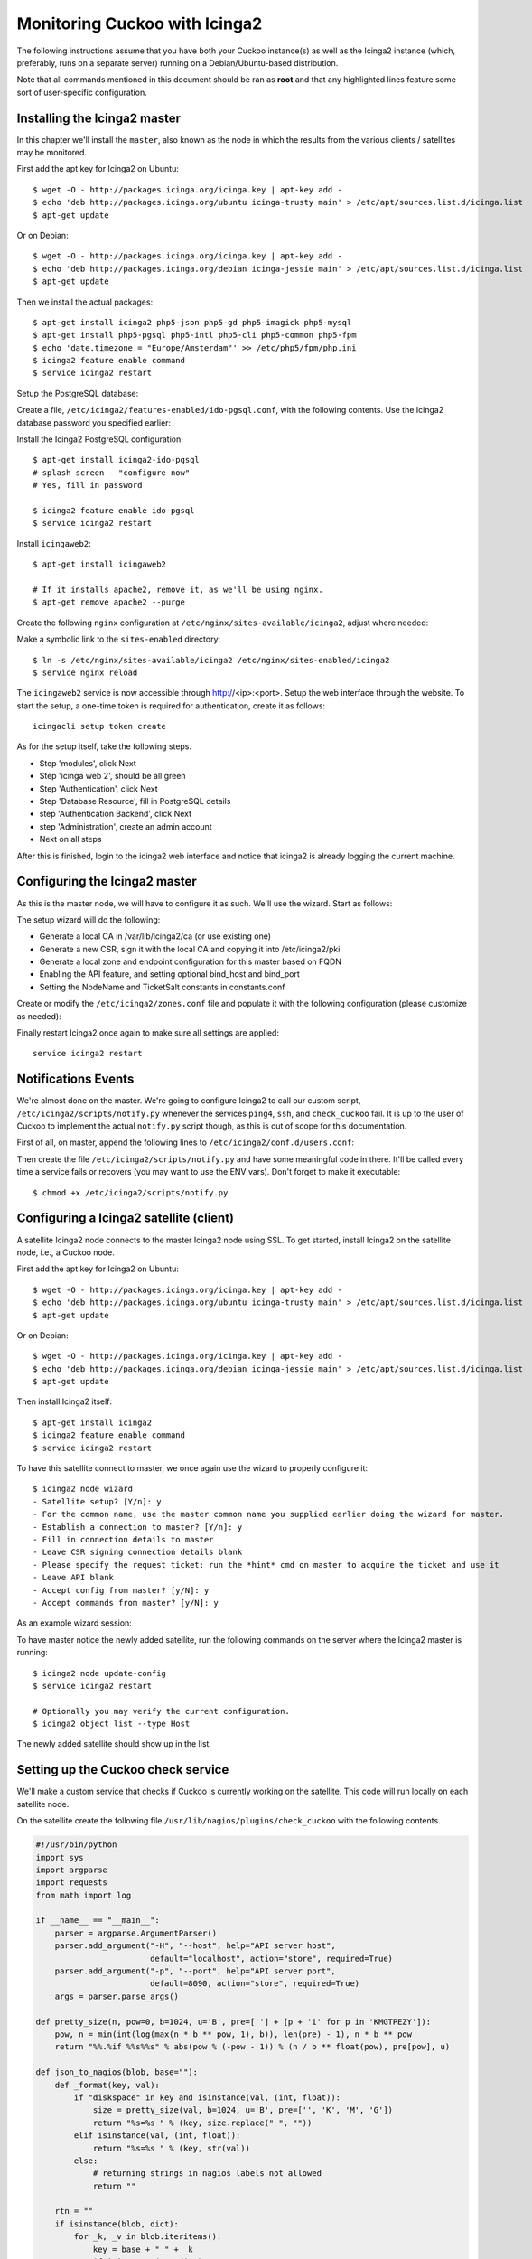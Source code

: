==============================
Monitoring Cuckoo with Icinga2
==============================

The following instructions assume that you have both your Cuckoo instance(s)
as well as the Icinga2 instance (which, preferably, runs on a separate server)
running on a Debian/Ubuntu-based distribution.

Note that all commands mentioned in this document should be ran as **root**
and that any highlighted lines feature some sort of user-specific
configuration.

Installing the Icinga2 master
=============================

In this chapter we'll install the ``master``, also known as the node in which
the results from the various clients / satellites may be monitored.

First add the apt key for Icinga2 on Ubuntu::

    $ wget -O - http://packages.icinga.org/icinga.key | apt-key add -
    $ echo 'deb http://packages.icinga.org/ubuntu icinga-trusty main' > /etc/apt/sources.list.d/icinga.list
    $ apt-get update

Or on Debian::

    $ wget -O - http://packages.icinga.org/icinga.key | apt-key add -
    $ echo 'deb http://packages.icinga.org/debian icinga-jessie main' > /etc/apt/sources.list.d/icinga.list
    $ apt-get update

Then we install the actual packages::

    $ apt-get install icinga2 php5-json php5-gd php5-imagick php5-mysql
    $ apt-get install php5-pgsql php5-intl php5-cli php5-common php5-fpm
    $ echo 'date.timezone = "Europe/Amsterdam"' >> /etc/php5/fpm/php.ini
    $ icinga2 feature enable command
    $ service icinga2 restart

Setup the PostgreSQL database:

.. code-block:: text
    :emphasize-lines: 2

    $ sudo -u postgres psql
    postgres=# CREATE USER icingaweb WITH PASSWORD 'YOURDATABASEPASSWORD';
    postgres=# CREATE DATABASE icingaweb;

Create a file, ``/etc/icinga2/features-enabled/ido-pgsql.conf``, with the
following contents. Use the Icinga2 database password you specified earlier:

.. code-block:: text
    :emphasize-lines: 5

    library "db_ido_pgsql"

    object IdoPgsqlConnection "ido-pgsql" {
        user = "icinga2",
        password = "YOURDATABASEPASSWORD",
        host = "localhost",
        database = "icinga2"
    }

Install the Icinga2 PostgreSQL configuration::

    $ apt-get install icinga2-ido-pgsql
    # splash screen - "configure now"
    # Yes, fill in password

    $ icinga2 feature enable ido-pgsql
    $ service icinga2 restart

Install ``icingaweb2``::

    $ apt-get install icingaweb2

    # If it installs apache2, remove it, as we'll be using nginx.
    $ apt-get remove apache2 --purge

Create the following ``nginx`` configuration at
``/etc/nginx/sites-available/icinga2``, adjust where needed:

.. code-block:: text
    :emphasize-lines: 2,4

    server {
        listen 0.0.0.0:80;

        server_name icinga2.yourdomain.tld;

        location ~ ^/index\.php(.*)$ {
            fastcgi_pass unix:/var/run/php5-fpm.sock;
            fastcgi_index index.php;
            include fastcgi_params;
            fastcgi_param SCRIPT_FILENAME /usr/share/icingaweb2/public/index.php;
            fastcgi_param ICINGAWEB_CONFIGDIR /etc/icingaweb2;
        }

        location ~ ^/(.*)? {
            allow all;

            alias /usr/share/icingaweb2/public;
            index index.php;

            rewrite ^/$ /dashboard;
            try_files $1 $uri $uri/ /index.php$is_args$args;
        }
    }

Make a symbolic link to the ``sites-enabled`` directory::

    $ ln -s /etc/nginx/sites-available/icinga2 /etc/nginx/sites-enabled/icinga2
    $ service nginx reload

The ``icingaweb2`` service is now accessible through http://<ip>:<port>. Setup
the web interface through the website. To start the setup, a one-time token is
required for authentication, create it as follows::

    icingacli setup token create

As for the setup itself, take the following steps.

- Step 'modules', click Next
- Step 'icinga web 2', should be all green
- Step 'Authentication', click Next
- Step 'Database Resource', fill in PostgreSQL details
- step 'Authentication Backend', click Next
- step 'Administration', create an admin account
- Next on all steps

After this is finished, login to the icinga2 web interface and notice that
icinga2 is already logging the current machine.

Configuring the Icinga2 master
==============================

As this is the master node, we will have to configure it as such. We'll use
the wizard. Start as follows:

.. code-block:: text
    :emphasize-lines: 8,9,13,14

    $ icinga2 node wizard
    Welcome to the Icinga 2 Setup Wizard!

    We'll guide you through all required configuration details.

    Please specify if this is a satellite setup ('n' installs a master setup) [Y/n]: n
    Starting the Master setup routine...
    Please specifiy the common name (CN) [cuckoocinga2]:
    Checking for existing certificates for common name 'cuckoocinga2'...
    Certificates not yet generated. Running 'api setup' now.
    [...]
    Please specify the API bind host/port (optional):
    Bind Host []: <YOUR IP ADDRESS>
    Bind Port []: <YOUR PORT>
    information/cli: Created backup file '/etc/icinga2/features-available/api.conf.orig'.
    information/cli: Updating constants.conf.
    information/cli: Created backup file '/etc/icinga2/constants.conf.orig'.
    information/cli: Updating constants file '/etc/icinga2/constants.conf'.
    information/cli: Updating constants file '/etc/icinga2/constants.conf'.
    information/cli: Updating constants file '/etc/icinga2/constants.conf'.
    Done.

    Now restart your Icinga 2 daemon to finish the installation!

    $ service icinga2 restart

The setup wizard will do the following:

- Generate a local CA in /var/lib/icinga2/ca (or use existing one)
- Generate a new CSR, sign it with the local CA and copying it into /etc/icinga2/pki
- Generate a local zone and endpoint configuration for this master based on FQDN
- Enabling the API feature, and setting optional bind_host and bind_port
- Setting the NodeName and TicketSalt constants in constants.conf

Create or modify the ``/etc/icinga2/zones.conf`` file and populate it with the
following configuration (please customize as needed):

.. code-block:: text
    :emphasize-lines: 1,4,6

    object Endpoint "icinga2.yourdomain.tld" {
    }

    object Zone "icinga2.yourdomain.tld" {
        // This is the local master zone = "master"
        endpoints = [ "icinga2.yourdomain.tld" ]
    }

Finally restart Icinga2 once again to make sure all settings are applied::

    service icinga2 restart

Notifications Events
====================

We're almost done on the master. We're going to configure Icinga2 to call our
custom script, ``/etc/icinga2/scripts/notify.py`` whenever the services
``ping4``, ``ssh``, and ``check_cuckoo`` fail. It is up to the user of Cuckoo
to implement the actual ``notify.py`` script though, as this is out of scope
for this documentation.

First of all, on master, append the following lines to
``/etc/icinga2/conf.d/users.conf``:

.. code-block:: text
    :emphasize-lines: 6

    object User "sysadmin" {
        display_name = "System Administrator"
        enable_notifications = true
        states = [ Warning, Critical ]
        types = [ Problem, Recovery ]
        email = "YOUREMAILADDRESS@YOURDOMAIN.TLD"
    }

    template Notification "generic-notification" {
        states = [ Warning, Critical, Unknown ]
        types = [ Problem, Acknowledgement, Recovery, Custom, FlappingStart,
                  FlappingEnd, DowntimeStart, DowntimeEnd, DowntimeRemoved ]
    }

    apply Notification "notify-sysadmin" to Service {
        import "generic-notification"

        command = "notify-cuckoo"
        users = [ "sysadmin" ]

        assign where service.name in ["check_cuckoo", "ssh", "ping4"]
    }

    object NotificationCommand "notify-cuckoo" {
        import "plugin-notification-command"
        command = [
            SysconfDir + "/icinga2/scripts/notify.py"
        ]

        env = {
            NOTIFICATIONTYPE = "$notification.type$"
            SERVICEDESC = "$service.name$"
            HOSTALIAS = "$host.display_name$"
            HOSTADDRESS = "$address$"
            SERVICESTATE = "$service.state$"
            LONGDATETIME = "$icinga.long_date_time$"
            SERVICEOUTPUT = "$service.output$"
            NOTIFICATIONAUTHORNAME = "$notification.author$"
            NOTIFICATIONCOMMENT = "$notification.comment$"
            HOSTDISPLAYNAME = "$host.display_name$"
            SERVICEDISPLAYNAME = "$service.display_name$"
            USEREMAIL = "$user.email$"
        }
    }

Then create the file ``/etc/icinga2/scripts/notify.py`` and have some
meaningful code in there. It'll be called every time a service fails or
recovers (you may want to use the ENV vars). Don't forget to make it
executable::

    $ chmod +x /etc/icinga2/scripts/notify.py

Configuring a Icinga2 satellite (client)
========================================

A satellite Icinga2 node connects to the master Icinga2 node using SSL. To get
started, install Icinga2 on the satellite node, i.e., a Cuckoo node.

First add the apt key for Icinga2 on Ubuntu::

    $ wget -O - http://packages.icinga.org/icinga.key | apt-key add -
    $ echo 'deb http://packages.icinga.org/ubuntu icinga-trusty main' > /etc/apt/sources.list.d/icinga.list
    $ apt-get update

Or on Debian::

    $ wget -O - http://packages.icinga.org/icinga.key | apt-key add -
    $ echo 'deb http://packages.icinga.org/debian icinga-jessie main' > /etc/apt/sources.list.d/icinga.list
    $ apt-get update

Then install Icinga2 itself::

    $ apt-get install icinga2
    $ icinga2 feature enable command
    $ service icinga2 restart

To have this satellite connect to master, we once again use the wizard to
properly configure it::

    $ icinga2 node wizard
    - Satellite setup? [Y/n]: y
    - For the common name, use the master common name you supplied earlier doing the wizard for master.
    - Establish a connection to master? [Y/n]: y
    - Fill in connection details to master
    - Leave CSR signing connection details blank
    - Please specify the request ticket: run the *hint* cmd on master to acquire the ticket and use it
    - Leave API blank
    - Accept config from master? [y/N]: y
    - Accept commands from master? [y/N]: y

As an example wizard session:

.. code-block:: text
    :emphasize-lines: 7,9,12,13,22

    $ icinga2 node wizard
    Welcome to the Icinga 2 Setup Wizard!

    We'll guide you through all required configuration details.

    Please specify if this is a satellite setup ('n' installs a master setup) [Y/n]: y
    Please specifiy the common name (CN) [cuckoo1]:
    Please specify the master endpoint(s) this node should connect to:
    Master Common Name (CN from your master setup): icinga2.yourdomain.tld
    Do you want to establish a connection to the master from this node? [Y/n]: y
    Please fill out the master connection information:
    Master endpoint host (Your master's IP address or FQDN): <YOUR IP ADDRESS>
    Master endpoint port [5665]: <YOUR PORT NUMBER>
    Add more master endpoints? [y/N]: n
    Please specify the master connection for CSR auto-signing (defaults to master endpoint host):
    Host [...]:
    Port [...]:
    [...]
    Is this information correct? [y/N]: y
    [...]
    Please specify the request ticket generated on your Icinga 2 master.
    (Hint: # icinga2 pki ticket --cn 'cuckoo1'): [...]
    [...]
    Please specify the API bind host/port (optional):
    Bind Host []:
    Bind Port []:
    Accept config from master? [y/N]: y
    Accept commands from master? [y/N]: y
    [...]
    Now restart your Icinga 2 daemon to finish the installation!

    $ service icinga2 restart

To have master notice the newly added satellite, run the following commands on
the server where the Icinga2 master is running::

    $ icinga2 node update-config
    $ service icinga2 restart

    # Optionally you may verify the current configuration.
    $ icinga2 object list --type Host

The newly added satellite should show up in the list.

Setting up the Cuckoo check service
===================================

We'll make a custom service that checks if Cuckoo is currently working on the
satellite. This code will run locally on each satellite node.

On the satellite create the following file
``/usr/lib/nagios/plugins/check_cuckoo`` with the following contents.

.. code-block:: python

    #!/usr/bin/python
    import sys
    import argparse
    import requests
    from math import log

    if __name__ == "__main__":
        parser = argparse.ArgumentParser()
        parser.add_argument("-H", "--host", help="API server host",
                            default="localhost", action="store", required=True)
        parser.add_argument("-p", "--port", help="API server port",
                            default=8090, action="store", required=True)
        args = parser.parse_args()

    def pretty_size(n, pow=0, b=1024, u='B', pre=[''] + [p + 'i' for p in 'KMGTPEZY']):
        pow, n = min(int(log(max(n * b ** pow, 1), b)), len(pre) - 1), n * b ** pow
        return "%%.%if %%s%%s" % abs(pow % (-pow - 1)) % (n / b ** float(pow), pre[pow], u)

    def json_to_nagios(blob, base=""):
        def _format(key, val):
            if "diskspace" in key and isinstance(val, (int, float)):
                size = pretty_size(val, b=1024, u='B', pre=['', 'K', 'M', 'G'])
                return "%s=%s " % (key, size.replace(" ", ""))
            elif isinstance(val, (int, float)):
                return "%s=%s " % (key, str(val))
            else:
                # returning strings in nagios labels not allowed
                return ""

        rtn = ""
        if isinstance(blob, dict):
            for _k, _v in blob.iteritems():
                key = base + "_" + _k
                if isinstance(_v, dict):
                    rtn += json_to_nagios(_v, key)
                else:
                    rtn += _format(key, _v)
        elif isinstance(blob, list):
            #rtn += "%s=(%s) " % (base, ",".join([str(z) for z in blob]))
            pass
        else:
            rtn += _format(base, str(blob))

        return rtn

    url = "http://%s:%s/cuckoo/status" % (args.host, args.port)

    try:
        resp = requests.get(url, timeout=5)
        if not resp.status_code == 200:
            raise Exception("status code not 200")

        resp = resp.json()
    except Exception as ex:
        print "Error - %s" % str(ex)
        sys.exit(2)

    output = "Cuckoo %s OK|" % resp["version"]

    for k, v in resp.iteritems():
        output += json_to_nagios(v, base=k)

    print output
    sys.exit(0)

Don't forget to make it executable::

    $ chmod +x /usr/lib/nagios/plugins/check_cuckoo

Now open ``/etc/icinga2/conf.d/services.conf``, remove everything, and paste
the following lines::

    apply Service "ping4" {
        import "generic-service"
        check_command = "ping4"
        assign where host.address
    }

    apply Service "ssh" {
        import "generic-service"
        check_command = "ssh"
        assign where (host.address || host.address6) && host.vars.os == "Linux"
    }

    apply Service for (disk => config in host.vars.disks) {
        import "generic-service"
        check_command = "disk"
        vars += config
    }

    apply Service "icinga" {
        import "generic-service"
        check_command = "icinga"
        assign where host.name == NodeName
    }

    apply Service "load" {
        import "generic-service"
        check_command = "load"
        /* Used by the ScheduledDowntime apply rule in `downtimes.conf`. */
        vars.backup_downtime = "02:00-03:00"
        assign where host.name == NodeName
    }

    apply Service "swap" {
        import "generic-service"
        check_command = "swap"
        assign where host.name == NodeName
    }

    apply Service "check_cuckoo" {
        import "generic-service"
        check_command = "check_cuckoo"
        assign where host.name == NodeName
    }

Then append the following lines to ``/etc/icinga2/conf.d/commands.conf``::

    object CheckCommand "check_cuckoo" {
        import "plugin-check-command"

        command = [ PluginDir + "/check_cuckoo" ]

        arguments = {
            "-H" = "127.0.0.1",
            "-p" = "8090"
        }
    }

To finish off the installation of this satellite, run the following two
commands on both the satellite and the master::

    $ icinga2 node update-config
    $ service icinga2 restart

The service checks for this satellite should now be visible in the Icinga2
dashboard and you should now have realtime monitoring enabled for your Cuckoo
node.
